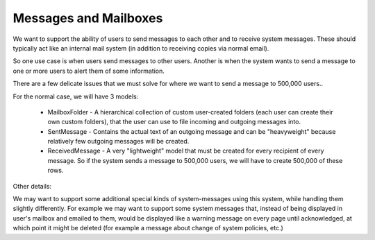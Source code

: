 Messages and Mailboxes
======================


We want to support the ability of users to send messages to each other and to receive system messages.  These should typically act like an internal mail system (in addition to receiving copies via normal email).

So one use case is when users send messages to other users.
Another is when the system wants to send a message to one or more users to alert them of some information.

There are a few delicate issues that we must solve for where we want to send a message to 500,000 users..

For the normal case, we will have 3 models:

   * MailboxFolder - A hierarchical collection of custom user-created folders (each user can create their own custom folders), that the user can use to file incoming and outgoing messages into.
   * SentMessage - Contains the actual text of an outgoing message and can be "heavyweight" because relatively few outgoing messages will be created.
   * ReceivedMessage - A very "lightweight" model that must be created for every recipient of every message.  So if the system sends a message to 500,000 users, we will have to create 500,000 of these rows.

Other details:

We may want to support some additional special kinds of system-messages using this system, while handling them slightly differently. For example we may want to support some system messages that, instead of being displayed in user's mailbox and emailed to them, would be displayed like a warning message on every page until acknowledged, at which point it might be deleted (for example a message about change of system policies, etc.)